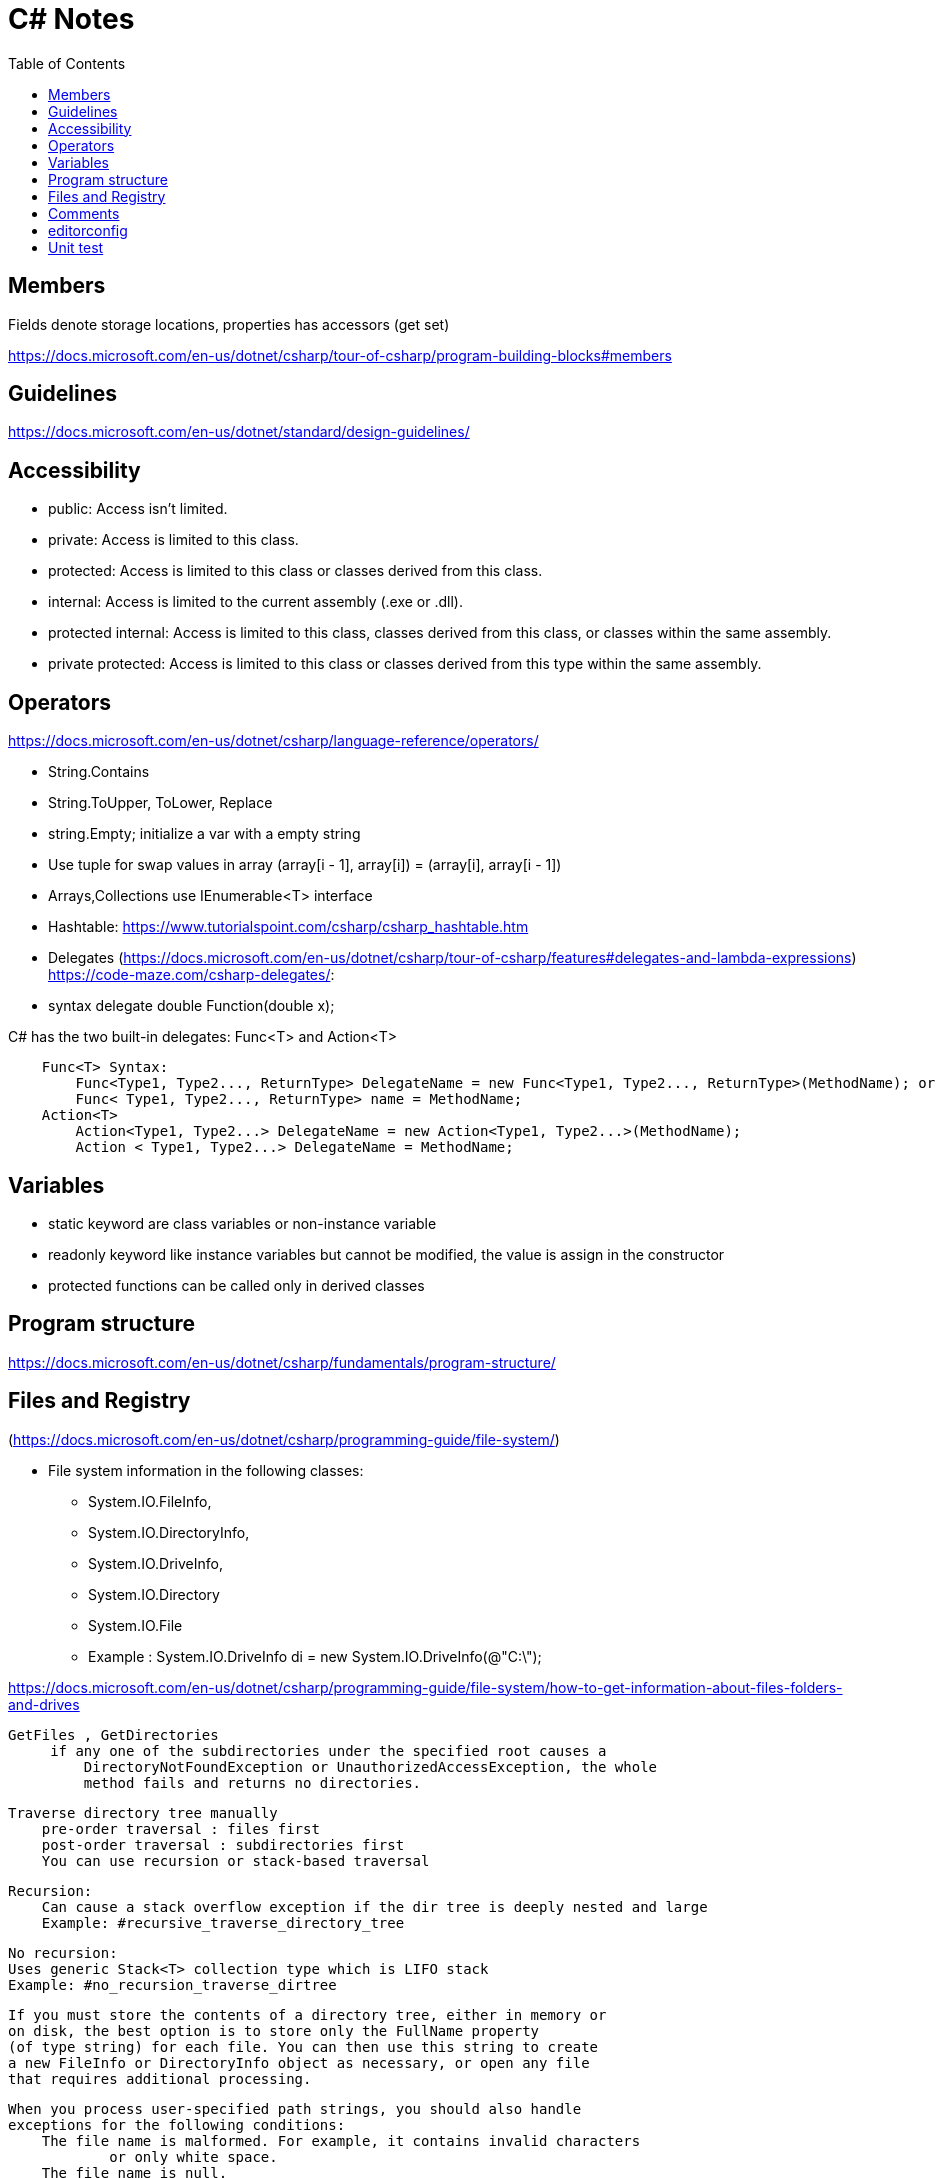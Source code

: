 = C# Notes 
:toc: auto


== Members
Fields denote storage locations, properties has accessors (get set)

https://docs.microsoft.com/en-us/dotnet/csharp/tour-of-csharp/program-building-blocks#members

== Guidelines 

https://docs.microsoft.com/en-us/dotnet/standard/design-guidelines/

== Accessibility 

* public: Access isn't limited.
* private: Access is limited to this class.
* protected: Access is limited to this class or classes derived from this class.
* internal: Access is limited to the current assembly (.exe or .dll).
* protected internal: Access is limited to this class, classes derived from this class, or classes within the  same assembly.
* private protected: Access is limited to this class or classes derived from this type within the same assembly.

== Operators
https://docs.microsoft.com/en-us/dotnet/csharp/language-reference/operators/

* String.Contains
* String.ToUpper, ToLower, Replace
* string.Empty; initialize a var with a empty string
* Use tuple for swap values in array (array[i - 1], array[i]) = (array[i], array[i - 1])

* Arrays,Collections use IEnumerable<T> interface
* Hashtable: https://www.tutorialspoint.com/csharp/csharp_hashtable.htm

* Delegates (https://docs.microsoft.com/en-us/dotnet/csharp/tour-of-csharp/features#delegates-and-lambda-expressions)
https://code-maze.com/csharp-delegates/: 
* syntax delegate double Function(double x);

C# has the two built-in delegates: Func<T> and Action<T>
----
    Func<T> Syntax: 
        Func<Type1, Type2..., ReturnType> DelegateName = new Func<Type1, Type2..., ReturnType>(MethodName); or
        Func< Type1, Type2..., ReturnType> name = MethodName;
    Action<T>
        Action<Type1, Type2...> DelegateName = new Action<Type1, Type2...>(MethodName);
        Action < Type1, Type2...> DelegateName = MethodName;
----
== Variables
* static keyword are class variables or non-instance variable
* readonly keyword like instance variables but cannot be modified, the value 
is assign in the constructor
* protected functions can be called only in derived classes

== Program structure

https://docs.microsoft.com/en-us/dotnet/csharp/fundamentals/program-structure/

== Files and Registry 
(https://docs.microsoft.com/en-us/dotnet/csharp/programming-guide/file-system/)

* File system information in the following classes:
** System.IO.FileInfo, 
** System.IO.DirectoryInfo, 
** System.IO.DriveInfo, 
** System.IO.Directory
** System.IO.File   
** Example : System.IO.DriveInfo di = new System.IO.DriveInfo(@"C:\");

https://docs.microsoft.com/en-us/dotnet/csharp/programming-guide/file-system/how-to-get-information-about-files-folders-and-drives

   GetFiles , GetDirectories
        if any one of the subdirectories under the specified root causes a 
            DirectoryNotFoundException or UnauthorizedAccessException, the whole 
            method fails and returns no directories. 

    Traverse directory tree manually    
        pre-order traversal : files first
        post-order traversal : subdirectories first
        You can use recursion or stack-based traversal

        Recursion:
            Can cause a stack overflow exception if the dir tree is deeply nested and large
            Example: #recursive_traverse_directory_tree

        No recursion:
        Uses generic Stack<T> collection type which is LIFO stack
        Example: #no_recursion_traverse_dirtree

        If you must store the contents of a directory tree, either in memory or 
        on disk, the best option is to store only the FullName property 
        (of type string) for each file. You can then use this string to create 
        a new FileInfo or DirectoryInfo object as necessary, or open any file 
        that requires additional processing.

        When you process user-specified path strings, you should also handle 
        exceptions for the following conditions:
            The file name is malformed. For example, it contains invalid characters 
                    or only white space.
            The file name is null.
            The file name is longer than the system-defined maximum length.
            The file name contains a colon (:).

Pattern Matching (https://docs.microsoft.com/en-us/dotnet/csharp/fundamentals/functional/pattern-matching)
    Declarative pattern if(maybe is int number)
                            Console.WriteLine($"Maybe is int equal to {number}");
    switch expression
        Syntax: variable switch { expression => return_value,
                                    { } matches a non-null object that did'nt match an earlier arm
                                    null matches null values}
        You must match all kind of expressions, if not, compiler issues a warning

    Pattern matching makes some types of code more readable and offers an alternative to object-oriented techniques 
    when you can't add code to your classes. The cloud is causing data and functionality to live apart. 
    The shape of the data and the operations on it aren't necessarily described together. 
    In this tutorial, you consumed existing data in entirely different ways from its original function. 
    Pattern matching gave you the ability to write functionality that overrode those types, even though you couldn't extend them.

StreamReader and StreamWriter

== Comments

Use /// three slashes to generate comments. See https://learn.microsoft.com/en-us/dotnet/csharp/language-reference/language-specification/documentation-comments[Documentation comments]

== editorconfig
You can use a .editorconfig file to ensure consistent formatting. See https://learn.microsoft.com/es-es/dotnet/fundamentals/code-analysis/code-style-rule-options[Code-style rule options]

== Unit test 
https://docs.microsoft.com/en-us/dotnet/core/testing/unit-testing-with-dotnet-test:
[source,bash]
----
    dotnet new sln -o <solution_folder>  #Create a new solution.

    dotnet new classlib -o <class_library_folder> 

    dotnet sln add <route-csproj> #add the class library project to the solution.

    dotnet new xunit -o PrimeService.Tests  #Create the test project

    dotnet sln add ./PrimeService.Tests/PrimeService.Tests.csproj   #Add the test project to the solution file.

    dotnet add <tests_folder/csproj-file> reference <folder-source/csproj-file>  #Add the PrimeService class library as a dependency to the PrimeService.Tests project.
----

Name the test: public class ReferenceClass_thingToBeTested

Use ARRANGE,ACTION,ASSERT


